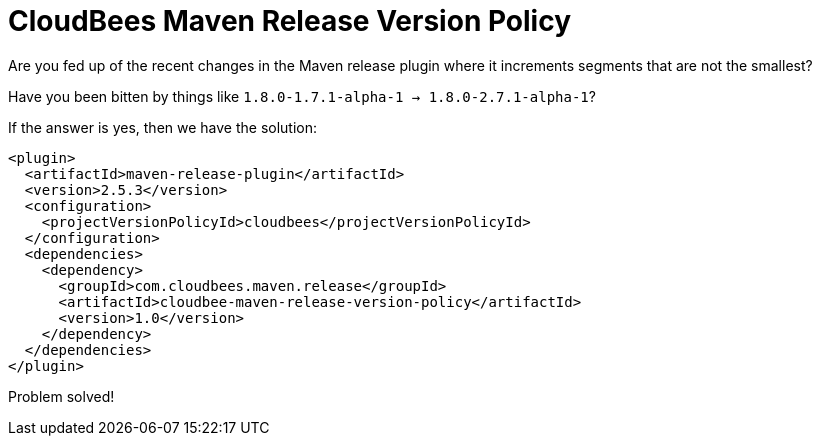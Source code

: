 = CloudBees Maven Release Version Policy

Are you fed up of the recent changes in the Maven release plugin where it increments segments that are not the smallest?

Have you been bitten by things like `1.8.0-1.7.1-alpha-1 -> 1.8.0-2.7.1-alpha-1`?

If the answer is yes, then we have the solution:

```xml
<plugin>
  <artifactId>maven-release-plugin</artifactId>
  <version>2.5.3</version>
  <configuration>
    <projectVersionPolicyId>cloudbees</projectVersionPolicyId>
  </configuration>
  <dependencies>
    <dependency>
      <groupId>com.cloudbees.maven.release</groupId>
      <artifactId>cloudbee-maven-release-version-policy</artifactId>
      <version>1.0</version>
    </dependency>
  </dependencies>
</plugin>
```

Problem solved!
